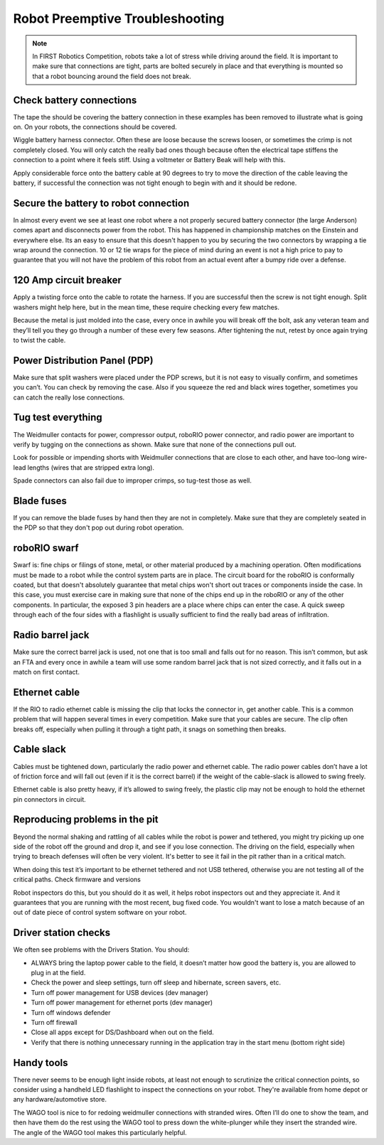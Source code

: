 Robot Preemptive Troubleshooting
================================

.. note::

    In FIRST Robotics Competition, robots take a lot of stress while driving around the field. It is important to make sure that connections are tight, parts are bolted securely in place and that everything is mounted so that a robot bouncing around the field does not break.

Check battery connections
-------------------------

.. image:: images/preemptive-troubleshooting/preCheckBatt.png

The tape the should be covering the battery connection in these examples has been removed to illustrate what is going on. On your robots, the connections should be covered.

Wiggle battery harness connector. Often these are loose because the screws loosen, or sometimes the crimp is not completely closed.  You will only catch the really bad ones though because often the electrical tape stiffens the connection to a point where it feels stiff. Using a voltmeter or Battery Beak will help with this.

Apply considerable force onto the battery cable at 90 degrees to try to move the direction of the cable leaving the battery, if successful the connection was not tight enough to begin with and it should be redone.

Secure the battery to robot connection
--------------------------------------

.. image:: images/preemptive-troubleshooting/preCheckConnecc.png

In almost every event we see at least one robot where a not properly secured battery connector (the large Anderson) comes apart and disconnects power from the robot. This has happened in championship matches on the Einstein and everywhere else. Its an easy to ensure that this doesn't happen to you by securing the two connectors by wrapping a tie wrap around the connection. 10 or 12 tie wraps for the piece of mind during an event is not a high price to pay to guarantee that you will not have the problem of this robot from an actual event after a bumpy ride over a defense.

120 Amp circuit breaker
-----------------------

.. image:: images/preemptive-troubleshooting/preCheckBreaker.png

Apply a twisting force onto the cable to rotate the harness.  If you are successful then the screw is not tight enough.  Split washers might help here, but in the mean time, these require checking every few matches.

Because the metal is just molded into the case, every once in awhile you will break off the bolt, ask any veteran team and they’ll tell you they go through a number of these every few seasons.  After tightening the nut, retest by once again trying to twist the cable.

Power Distribution Panel (PDP)
------------------------------

.. image:: images/preemptive-troubleshooting/preCheckPDP.png

Make sure that split washers were placed under the PDP screws, but it is not easy to visually confirm, and sometimes you can’t.  You can check by removing the case.    Also if you squeeze the red and black wires together, sometimes you can catch the really lose connections.

Tug test everything
-------------------

.. image:: images/preemptive-troubleshooting/preCheckTug.png

The Weidmuller contacts for power, compressor output, roboRIO power connector, and radio power are important to verify by tugging on the connections as shown.  Make sure that none of the connections pull out.

Look for possible or impending shorts with Weidmuller connections that are close to each other, and have too-long wire-lead lengths (wires that are stripped extra long).

Spade connectors can also fail due to improper crimps, so tug-test those as well.

Blade fuses
-----------

.. image:: images/preemptive-troubleshooting/preCheckFuse.png

If you can remove the blade fuses by hand then they are not in completely. Make sure that they are completely seated in the PDP so that they don't pop out during robot operation.

roboRIO swarf
-------------

Swarf is: fine chips or filings of stone, metal, or other material produced by a machining operation. Often modifications must be made to a robot while the control system parts are in place. The circuit board for the roboRIO is conformally coated, but that doesn't absolutely guarantee that metal chips won't short out traces or components inside the case. In this case, you must exercise care in making sure that none of the chips end up in the roboRIO or any of the other components. In particular, the exposed 3 pin headers are a place where chips can enter the case. A quick sweep through each of the four sides with a flashlight is usually sufficient to find the really bad areas of infiltration.

Radio barrel jack
-----------------

Make sure the correct barrel jack is used, not one that is too small and falls out for no reason.  This isn’t common, but ask an FTA and every once in awhile a team will use some random barrel jack that is not sized correctly, and it falls out in a match on first contact.

Ethernet cable
--------------

If the RIO to radio ethernet cable is missing the clip that locks the connector in, get another cable.  This is a common problem that will happen several times in every competition. Make sure that your cables are secure. The clip often breaks off, especially when pulling it through a tight path, it snags on something then breaks.

Cable slack
-----------

Cables must be tightened down, particularly the radio power and ethernet cable.  The radio power cables don’t have a lot of friction force and will fall out (even if it is the correct barrel) if the weight of the cable-slack is allowed to swing freely.

Ethernet cable is also pretty heavy, if it’s allowed to swing freely, the plastic clip may not be enough to hold the ethernet pin connectors in circuit.

Reproducing problems in the pit
-------------------------------

Beyond the normal shaking and rattling of all cables while the robot is power and tethered, you might try picking up one side of the robot  off the ground and drop it, and see if you lose connection. The driving on the field, especially when trying to breach defenses will often be very violent. It's better to see it fail in the pit rather than in a critical match.

When doing this test it’s important to be ethernet tethered and not USB tethered, otherwise you are not testing all of the critical paths.
Check firmware and versions

Robot inspectors do this, but you should do it as well, it helps robot inspectors out and they appreciate it.  And it guarantees that you are running with the most recent, bug fixed code. You wouldn't want to lose a match because of an out of date piece of control system software on your robot.

Driver station checks
---------------------

We often see problems with the Drivers Station. You should:

- ALWAYS bring the laptop power cable to the field, it doesn’t matter how good the battery is, you are allowed to plug in at the field.
- Check the power and sleep settings, turn off sleep and hibernate, screen savers, etc.
- Turn off power management for USB devices (dev manager)
- Turn off power management for ethernet ports (dev manager)
- Turn off windows defender
- Turn off firewall
- Close all apps except for DS/Dashboard when out on the field.
- Verify that there is nothing unnecessary running in the application tray in the start menu (bottom right side)

Handy tools
-----------

.. image:: images/preemptive-troubleshooting/preCheckTools.png

There never seems to be enough light inside robots, at least not enough to scrutinize the critical connection points, so consider using a handheld LED flashlight to inspect the connections on your robot. They're available from home depot or any hardware/automotive store.

The WAGO tool is nice to for redoing weidmuller connections with stranded wires.  Often I’ll do one to show the team, and then have them do the rest using the WAGO tool to press down the white-plunger while they insert the stranded wire.  The angle of the WAGO tool makes this particularly helpful.
